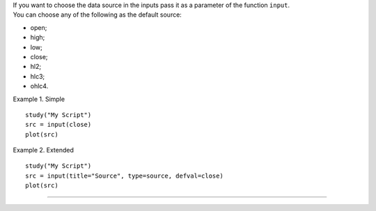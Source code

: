 | If you want to choose the data source in the inputs pass it as a
  parameter of the function ``input``.
| You can choose any of the following as the default source:

-  open;
-  high;
-  low;
-  close;
-  hl2;
-  hlc3;
-  ohlc4.

Example 1. Simple

::

    study("My Script")
    src = input(close)
    plot(src)

Example 2. Extended

::

    study("My Script")
    src = input(title="Source", type=source, defval=close)
    plot(src)

--------------
